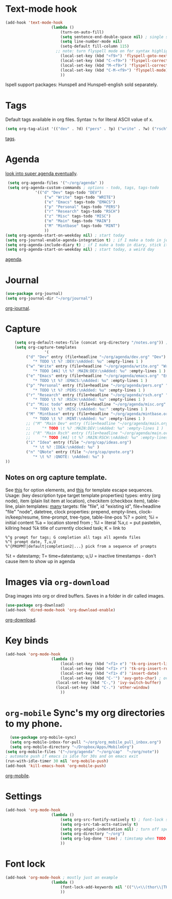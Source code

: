 * Text-mode hook
#+begin_src emacs-lisp
	(add-hook 'text-mode-hook
						(lambda ()
							(turn-on-auto-fill)
							(setq sentence-end-double-space nil) ; single space after periods
							(setq line-number-mode nil)
							(setq-default fill-column 115)
						  ;; note: turn flyspell mode on for syntax highlighting
							(local-set-key (kbd "<f9>") 'flyspell-goto-next-error)
							(local-set-key (kbd "C-<f9>") 'flyspell-correct-word)
							(local-set-key (kbd "M-<f9>") 'flyspell-correct-previous-word)
							(local-set-key (kbd "C-M-<f9>") 'flyspell-mode)
							))
#+end_src
Ispell support packages: Hunspell and Hunspell-english sold separately.

* Tags
Default tags available in org files. Syntax =?x= for literal ASCII value of x.
#+begin_src emacs-lisp
(setq org-tag-alist '(("dev" . ?d) ("pers" . ?p) ("write" . ?w) ("rsch" . ?r) ("main" . ?m) ("mint" . ?M) ("misc" . ?z)))
#+end_src
[[https://orgmode.org/manual/Tags.html#Tags][tags]].
* Agenda
[[https://github.com/alphapapa/org-super-agenda][look into super agenda eventually]].
#+begin_src emacs-lisp
	 (setq org-agenda-files '("~/org/agenda" ))
	 (setq org-agenda-custom-commands ; options - todo, tags, tags-todo
				 '(("d" "Dev" tags-todo "DEV")
					 ("w" "Write" tags-todo "WRITE")
					 ("e" "Emacs" tags-todo "EMACS")
					 ("p" "Personal" tags-todo "PERS")
					 ("r" "Research" tags-todo "RSCH")
					 ("z" "Misc" tags-todo "MISC")
					 ("m" "Main" tags-todo "MAIN")
					 ("M" "Mintbase" tags-todo "MINT")
					 ))
	(setq org-agenda-start-on-weekday nil) ; start today
	(setq org-journal-enable-agenda-integration t) ; if I make a todo in journal, stick it into agenda
	(setq org-agenda-include-diary t) ; if I make a todo in diary, stick it into agenda
	(setq org-agenda-start-on-weekday nil) ; start today, a weird day
#+end_src
[[https://orgmode.org/manual/Agenda-Views.html][agenda]].

* Journal
#+begin_src emacs-lisp
	(use-package org-journal)
	(setq org-journal-dir "~/org/journal")
#+end_src
[[https://github.com/bastibe/org-journal][org-journal]].

* Capture
#+begin_src emacs-lisp
		(setq org-default-notes-file (concat org-directory "/notes.org")) ; capture
		(setq org-capture-templates
					 '(
			 ("d" "Dev" entry (file+headline "~/org/agenda/dev.org" "Dev")
				"* TODO \t %? :DEV:\nAdded: %u" :empty-lines 1 )
			 ("w" "Write" entry (file+headline "~/org/agenda/write.org" "Write")
				"* TODO [#A] \t %? :MAIN:DEV:\nAdded: %u" :empty-lines 1 )
			 ("e" "Emacs" entry (file+headline "~/org/agenda/emacs.org" "Emacs")
				"* TODO \t %? :EMACS:\nAdded: %u" :empty-lines 1 )
			 ("p" "Personal" entry (file+headline "~/org/agenda/pers.org" "Pers")
				"* TODO \t %? :PERS:\nAdded: %u" :empty-lines 1 )
			 ("r" "Research" entry (file+headline "~/org/agenda/rsch.org" "Rsch")
				"* TODO \t %? :RSCH:\nAdded: %u" :empty-lines 1 )
			 ("z" "Misc todo" entry (file+headline "~/org/agenda/misc.org" "Misc")
				"* TODO \t %? :MISC:\nAdded: %u:" :empty-lines 1 )
			 ("M" "Mintbase" entry (file+headline "~/org/agenda/mintbase.org" "Mintbase")
				"* TODO \t %? :MINT:\nAdded: %u" :empty-lines 1 )
			 ;; ("M" "Main Dev" entry (file+headline "~/org/agenda/main.org" "Main")
			 ;; 	"* TODO \t %? :MAIN:DEV:\nAdded: %u" :empty-lines 1 )
			 ;; ("R" "Main Rsch" entry (file+headline "~/org/agenda/main.org" "Main")
			 ;; 	"* TODO [#A] \t %? :MAIN:RSCH:\nAdded: %u" :empty-lines 1 )
			 ("i" "Idea" entry (file "~/org/cap/ideas.org")
				"* \t %? :IDEA:\nAdded: %u" )
			 ("n" "QNote" entry (file "~/org/cap/qnote.org")
				"* \t %? :QNOTE: \nAdded: %u" )
	))
#+end_src

** Notes on org capture template.
See [[https://www.gnu.org/software/emacs/manual/html_node/org/Template-elements.html#Template-elements][this]] for option elements, and [[https://www.gnu.org/software/emacs/manual/html_node/org/Template-expansion.html#Template-expansion][this]] for template escape sequences.
Usage: (key description type target template properties)
types: entry (org node), item (plain list item at location), checkitem (checkbox
item), table-line, plain
templates: [[https://orgmode.org/manual/Template-expansion.html#Template-expansion][many]]
targets: file "file", id "existing id", file+headline "file" "node", datetree, clock
properties: prepend, empty-lines, clock-in/keep/resume,
time-prompt, tree-type, table-line-pos
%? = point;
%i = initial content
%a = location stored from ; %l = literal
%x,c = put pastebin, killring head
%k title of currently clocked task; K = link to
: %^g prompt for tags; G completion all tags all agenda files
: %^t prompt date, T,u,U
: %^{PROPMT|default|completion2|...} pick from a sequence of prompts
%t = datestamp; T= time+datestamp; u,U = inactive timestamps - don't cause item
 to show up in agenda

* Images via =org-download=
Drag images into org or dired buffers. Saves in a folder in dir called images.
#+begin_src emacs-lisp
(use-package org-download)
(add-hook 'dired-mode-hook 'org-download-enable)
#+end_src
[[https://github.com/abo-abo/org-download][org-download]].

* Key binds
#+begin_src emacs-lisp
	(add-hook 'org-mode-hook
						(lambda ()
							(local-set-key (kbd "<f1> e") 'tk-org-insert-lisp-block)
							(local-set-key (kbd "<f1> r") 'tk-org-insert-rust-block)
							(local-set-key (kbd "<f1> d") 'insert-date)
							(local-set-key (kbd "C-'") 'avy-goto-char) ; overwrite switch agenda files
						  (local-set-key (kbd "C-,") 'ivy-switch-buffer)
						  (local-set-key (kbd "C-.") 'other-window)
							))
#+end_src

* =org-mobile=  Sync's my org directories to my phone.
#+begin_src emacs-lisp
	(use-package org-mobile-sync)
	(setq org-mobile-inbox-for-pull "~/org/org_mobile_pull_inbox.org")
	(setq org-mobile-directory "~/Dropbox/Apps/MobileOrg")
  (setq org-mobile-files '("~/org/agenda" "~/org/cap"  "~/org/note"))
  ; automate push if emacs is idle for 30s and on emacs exit
  (run-with-idle-timer 30 nil 'org-mobile-push)
  (add-hook 'kill-emacs-hook 'org-mobile-push)
#+end_src
[[https://mobileorg.github.io/features/][org-mobile]].

* Settings
#+begin_src emacs-lisp
	(add-hook 'org-mode-hook
						(lambda ()
							(setq org-src-fontify-natively t) ; font-lock src if org recognizes the code block
							(setq org-src-tab-acts-natively t)
							(setq org-adapt-indentation nil) ; turn off special indentation in org subsections
							(setq org-directory "~/org")
							(setq org-log-done 'time) ; timstamp when TODO - DONE
							))
#+end_src

* Font lock
#+begin_src emacs-lisp
	(add-hook 'org-mode-hook ; mostly just an example
						(lambda ()
							(font-lock-add-keywords nil '(("\\<\\(thor\\|THOR\\|tk\\|TK\\)\\>" 1 font-lock-warning-face t)))
							))
#+end_src
